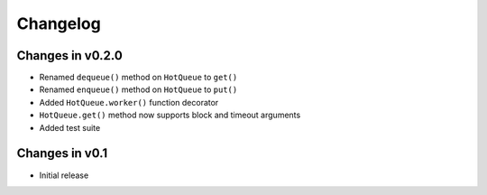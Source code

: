 =========
Changelog
=========

Changes in v0.2.0
=================
- Renamed ``dequeue()`` method on ``HotQueue`` to ``get()``
- Renamed ``enqueue()`` method on ``HotQueue`` to ``put()``
- Added ``HotQueue.worker()`` function decorator
- ``HotQueue.get()`` method now supports block and timeout arguments
- Added test suite

Changes in v0.1
===============
- Initial release
